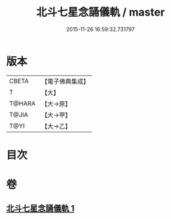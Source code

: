 #+TITLE: 北斗七星念誦儀軌 / master
#+DATE: 2015-11-26 16:59:32.731797
* 版本
 |     CBETA|【電子佛典集成】|
 |         T|【大】     |
 |    T@HARA|【大→原】   |
 |     T@JIA|【大→甲】   |
 |      T@YI|【大→乙】   |

* 目次
* 卷
** [[file:KR6j0536_001.txt][北斗七星念誦儀軌 1]]
